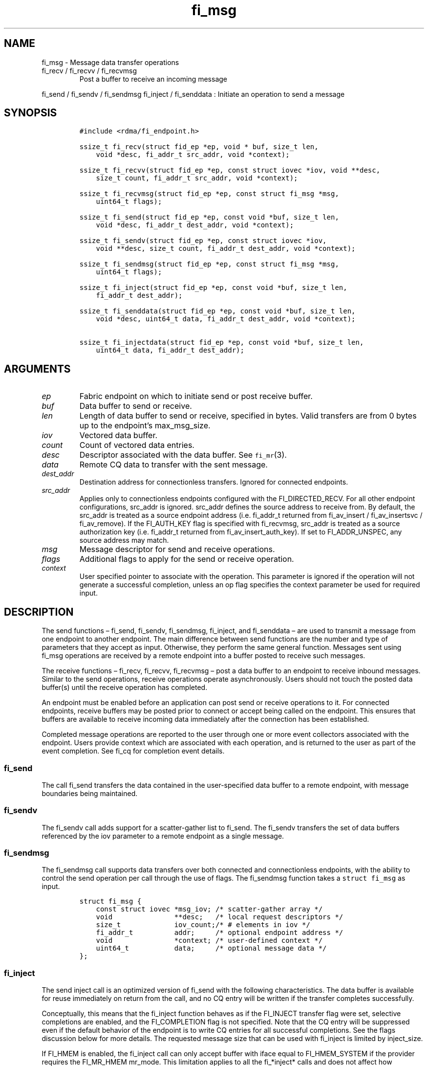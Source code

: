 .\" Automatically generated by Pandoc 3.1.3
.\"
.\" Define V font for inline verbatim, using C font in formats
.\" that render this, and otherwise B font.
.ie "\f[CB]x\f[]"x" \{\
. ftr V B
. ftr VI BI
. ftr VB B
. ftr VBI BI
.\}
.el \{\
. ftr V CR
. ftr VI CI
. ftr VB CB
. ftr VBI CBI
.\}
.TH "fi_msg" "3" "2024\-12\-11" "Libfabric Programmer\[cq]s Manual" "#VERSION#"
.hy
.SH NAME
.PP
fi_msg - Message data transfer operations
.TP
fi_recv / fi_recvv / fi_recvmsg
Post a buffer to receive an incoming message
.PP
fi_send / fi_sendv / fi_sendmsg fi_inject / fi_senddata : Initiate an
operation to send a message
.SH SYNOPSIS
.IP
.nf
\f[C]
#include <rdma/fi_endpoint.h>

ssize_t fi_recv(struct fid_ep *ep, void * buf, size_t len,
    void *desc, fi_addr_t src_addr, void *context);

ssize_t fi_recvv(struct fid_ep *ep, const struct iovec *iov, void **desc,
    size_t count, fi_addr_t src_addr, void *context);

ssize_t fi_recvmsg(struct fid_ep *ep, const struct fi_msg *msg,
    uint64_t flags);

ssize_t fi_send(struct fid_ep *ep, const void *buf, size_t len,
    void *desc, fi_addr_t dest_addr, void *context);

ssize_t fi_sendv(struct fid_ep *ep, const struct iovec *iov,
    void **desc, size_t count, fi_addr_t dest_addr, void *context);

ssize_t fi_sendmsg(struct fid_ep *ep, const struct fi_msg *msg,
    uint64_t flags);

ssize_t fi_inject(struct fid_ep *ep, const void *buf, size_t len,
    fi_addr_t dest_addr);

ssize_t fi_senddata(struct fid_ep *ep, const void *buf, size_t len,
    void *desc, uint64_t data, fi_addr_t dest_addr, void *context);

ssize_t fi_injectdata(struct fid_ep *ep, const void *buf, size_t len,
    uint64_t data, fi_addr_t dest_addr);
\f[R]
.fi
.SH ARGUMENTS
.TP
\f[I]ep\f[R]
Fabric endpoint on which to initiate send or post receive buffer.
.TP
\f[I]buf\f[R]
Data buffer to send or receive.
.TP
\f[I]len\f[R]
Length of data buffer to send or receive, specified in bytes.
Valid transfers are from 0 bytes up to the endpoint\[cq]s max_msg_size.
.TP
\f[I]iov\f[R]
Vectored data buffer.
.TP
\f[I]count\f[R]
Count of vectored data entries.
.TP
\f[I]desc\f[R]
Descriptor associated with the data buffer.
See \f[V]fi_mr\f[R](3).
.TP
\f[I]data\f[R]
Remote CQ data to transfer with the sent message.
.TP
\f[I]dest_addr\f[R]
Destination address for connectionless transfers.
Ignored for connected endpoints.
.TP
\f[I]src_addr\f[R]
Applies only to connectionless endpoints configured with the
FI_DIRECTED_RECV.
For all other endpoint configurations, src_addr is ignored.
src_addr defines the source address to receive from.
By default, the src_addr is treated as a source endpoint address
(i.e.\ fi_addr_t returned from fi_av_insert / fi_av_insertsvc /
fi_av_remove).
If the FI_AUTH_KEY flag is specified with fi_recvmsg, src_addr is
treated as a source authorization key (i.e.\ fi_addr_t returned from
fi_av_insert_auth_key).
If set to FI_ADDR_UNSPEC, any source address may match.
.TP
\f[I]msg\f[R]
Message descriptor for send and receive operations.
.TP
\f[I]flags\f[R]
Additional flags to apply for the send or receive operation.
.TP
\f[I]context\f[R]
User specified pointer to associate with the operation.
This parameter is ignored if the operation will not generate a
successful completion, unless an op flag specifies the context parameter
be used for required input.
.SH DESCRIPTION
.PP
The send functions \[en] fi_send, fi_sendv, fi_sendmsg, fi_inject, and
fi_senddata \[en] are used to transmit a message from one endpoint to
another endpoint.
The main difference between send functions are the number and type of
parameters that they accept as input.
Otherwise, they perform the same general function.
Messages sent using fi_msg operations are received by a remote endpoint
into a buffer posted to receive such messages.
.PP
The receive functions \[en] fi_recv, fi_recvv, fi_recvmsg \[en] post a
data buffer to an endpoint to receive inbound messages.
Similar to the send operations, receive operations operate
asynchronously.
Users should not touch the posted data buffer(s) until the receive
operation has completed.
.PP
An endpoint must be enabled before an application can post send or
receive operations to it.
For connected endpoints, receive buffers may be posted prior to connect
or accept being called on the endpoint.
This ensures that buffers are available to receive incoming data
immediately after the connection has been established.
.PP
Completed message operations are reported to the user through one or
more event collectors associated with the endpoint.
Users provide context which are associated with each operation, and is
returned to the user as part of the event completion.
See fi_cq for completion event details.
.SS fi_send
.PP
The call fi_send transfers the data contained in the user-specified data
buffer to a remote endpoint, with message boundaries being maintained.
.SS fi_sendv
.PP
The fi_sendv call adds support for a scatter-gather list to fi_send.
The fi_sendv transfers the set of data buffers referenced by the iov
parameter to a remote endpoint as a single message.
.SS fi_sendmsg
.PP
The fi_sendmsg call supports data transfers over both connected and
connectionless endpoints, with the ability to control the send operation
per call through the use of flags.
The fi_sendmsg function takes a \f[V]struct fi_msg\f[R] as input.
.IP
.nf
\f[C]
struct fi_msg {
    const struct iovec *msg_iov; /* scatter-gather array */
    void               **desc;   /* local request descriptors */
    size_t             iov_count;/* # elements in iov */
    fi_addr_t          addr;     /* optional endpoint address */
    void               *context; /* user-defined context */
    uint64_t           data;     /* optional message data */
};
\f[R]
.fi
.SS fi_inject
.PP
The send inject call is an optimized version of fi_send with the
following characteristics.
The data buffer is available for reuse immediately on return from the
call, and no CQ entry will be written if the transfer completes
successfully.
.PP
Conceptually, this means that the fi_inject function behaves as if the
FI_INJECT transfer flag were set, selective completions are enabled, and
the FI_COMPLETION flag is not specified.
Note that the CQ entry will be suppressed even if the default behavior
of the endpoint is to write CQ entries for all successful completions.
See the flags discussion below for more details.
The requested message size that can be used with fi_inject is limited by
inject_size.
.PP
If FI_HMEM is enabled, the fi_inject call can only accept buffer with
iface equal to FI_HMEM_SYSTEM if the provider requires the FI_MR_HMEM
mr_mode.
This limitation applies to all the fi_*inject* calls and does not affect
how inject_size is reported.
.SS fi_senddata
.PP
The send data call is similar to fi_send, but allows for the sending of
remote CQ data (see FI_REMOTE_CQ_DATA flag) as part of the transfer.
.SS fi_injectdata
.PP
The inject data call is similar to fi_inject, but allows for the sending
of remote CQ data (see FI_REMOTE_CQ_DATA flag) as part of the transfer.
.SS fi_recv
.PP
The fi_recv call posts a data buffer to the receive queue of the
corresponding endpoint.
Posted receives are searched in the order in which they were posted in
order to match sends.
Message boundaries are maintained.
The order in which the receives complete is dependent on the endpoint
type and protocol.
For connectionless endpoints, the src_addr parameter can be used to
indicate that a buffer should be posted to receive incoming data from a
specific remote endpoint.
.SS fi_recvv
.PP
The fi_recvv call adds support for a scatter-gather list to fi_recv.
The fi_recvv posts the set of data buffers referenced by the iov
parameter to a receive incoming data.
.SS fi_recvmsg
.PP
The fi_recvmsg call supports posting buffers over both connected and
connectionless endpoints, with the ability to control the receive
operation per call through the use of flags.
The fi_recvmsg function takes a struct fi_msg as input.
.SH FLAGS
.PP
The fi_recvmsg and fi_sendmsg calls allow the user to specify flags
which can change the default message handling of the endpoint.
Flags specified with fi_recvmsg / fi_sendmsg override most flags
previously configured with the endpoint, except where noted (see
fi_endpoint.3).
The following list of flags are usable with fi_recvmsg and/or
fi_sendmsg.
.TP
\f[I]FI_REMOTE_CQ_DATA\f[R]
Applies to fi_sendmsg.
Indicates that remote CQ data is available and should be sent as part of
the request.
See fi_getinfo for additional details on FI_REMOTE_CQ_DATA.
This flag is implicitly set for fi_senddata and fi_injectdata.
.TP
\f[I]FI_COMPLETION\f[R]
Indicates that a completion entry should be generated for the specified
operation.
The endpoint must be bound to a completion queue with
FI_SELECTIVE_COMPLETION that corresponds to the specified operation, or
this flag is ignored.
.TP
\f[I]FI_MORE\f[R]
Indicates that the user has additional requests that will immediately be
posted after the current call returns.
Use of this flag may improve performance by enabling the provider to
optimize its access to the fabric hardware.
.TP
\f[I]FI_INJECT\f[R]
Applies to fi_sendmsg.
Indicates that the outbound data buffer should be returned to user
immediately after the send call returns, even if the operation is
handled asynchronously.
This may require that the underlying provider implementation copy the
data into a local buffer and transfer out of that buffer.
This flag can only be used with messages smaller than inject_size.
.TP
\f[I]FI_MULTI_RECV\f[R]
Applies to posted receive operations.
This flag allows the user to post a single buffer that will receive
multiple incoming messages.
Received messages will be packed into the receive buffer until the
buffer has been consumed.
Use of this flag may cause a single posted receive operation to generate
multiple events as messages are placed into the buffer.
The placement of received data into the buffer may be subjected to
provider specific alignment restrictions.
.PP
The buffer will be released by the provider when the available buffer
space falls below the specified minimum (see FI_OPT_MIN_MULTI_RECV).
Note that an entry to the associated receive completion queue will
always be generated when the buffer has been consumed, even if other
receive completions have been suppressed (i.e.\ the Rx context has been
configured for FI_SELECTIVE_COMPLETION).
See the FI_MULTI_RECV completion flag \f[V]fi_cq\f[R](3).
.TP
\f[I]FI_INJECT_COMPLETE\f[R]
Applies to fi_sendmsg.
Indicates that a completion should be generated when the source
buffer(s) may be reused.
.TP
\f[I]FI_TRANSMIT_COMPLETE\f[R]
Applies to fi_sendmsg and fi_recvmsg.
For sends, indicates that a completion should not be generated until the
operation has been successfully transmitted and is no longer being
tracked by the provider.
For receive operations, indicates that a completion may be generated as
soon as the message has been processed by the local provider, even if
the message data may not be visible to all processing elements.
See \f[V]fi_cq\f[R](3) for target side completion semantics.
.TP
\f[I]FI_DELIVERY_COMPLETE\f[R]
Applies to fi_sendmsg.
Indicates that a completion should be generated when the operation has
been processed by the destination.
.TP
\f[I]FI_FENCE\f[R]
Applies to transmits.
Indicates that the requested operation, also known as the fenced
operation, and any operation posted after the fenced operation will be
deferred until all previous operations targeting the same peer endpoint
have completed.
Operations posted after the fencing will see and/or replace the results
of any operations initiated prior to the fenced operation.
.PP
The ordering of operations starting at the posting of the fenced
operation (inclusive) to the posting of a subsequent fenced operation
(exclusive) is controlled by the endpoint\[cq]s ordering semantics.
.TP
\f[I]FI_MULTICAST\f[R]
Applies to transmits.
This flag indicates that the address specified as the data transfer
destination is a multicast address.
This flag must be used in all multicast transfers, in conjunction with a
multicast fi_addr_t.
.TP
\f[I]FI_AUTH_KEY\f[R]
Only valid with domains configured with FI_AV_AUTH_KEY and
connectionless endpoints configured with FI_DIRECTED_RECV.
When used with fi_recvmsg, this flag denotes that the src_addr is an
authorization key fi_addr_t instead of an endpoint fi_addr_t.
.SH NOTES
.PP
If an endpoint has been configured with FI_MSG_PREFIX, the application
must include buffer space of size msg_prefix_size, as specified by the
endpoint attributes.
The prefix buffer must occur at the start of the data referenced by the
buf parameter, or be referenced by the first IO vector.
Message prefix space cannot be split between multiple IO vectors.
The size of the prefix buffer should be included as part of the total
buffer length.
.SH RETURN VALUE
.PP
Returns 0 on success.
On error, a negative value corresponding to fabric errno is returned.
Fabric errno values are defined in \f[V]rdma/fi_errno.h\f[R].
.PP
See the discussion below for details handling FI_EAGAIN.
.SH ERRORS
.TP
\f[I]-FI_EAGAIN\f[R]
Indicates that the underlying provider currently lacks the resources
needed to initiate the requested operation.
The reasons for a provider returning FI_EAGAIN are varied.
However, common reasons include insufficient internal buffering or full
processing queues.
.PP
Insufficient internal buffering is often associated with operations that
use FI_INJECT.
In such cases, additional buffering may become available as posted
operations complete.
.PP
Full processing queues may be a temporary state related to local
processing (for example, a large message is being transferred), or may
be the result of flow control.
In the latter case, the queues may remain blocked until additional
resources are made available at the remote side of the transfer.
.PP
In all cases, the operation may be retried after additional resources
become available.
When using FI_PROGRESS_MANUAL, the application must check for transmit
and receive completions after receiving FI_EAGAIN as a return value,
independent of the operation which failed.
This is also strongly recommended when using FI_PROGRESS_AUTO, as
acknowledgements or flow control messages may need to be processed in
order to resume execution.
.SH SEE ALSO
.PP
\f[V]fi_getinfo\f[R](3), \f[V]fi_endpoint\f[R](3),
\f[V]fi_domain\f[R](3), \f[V]fi_cq\f[R](3)
.SH AUTHORS
OpenFabrics.
